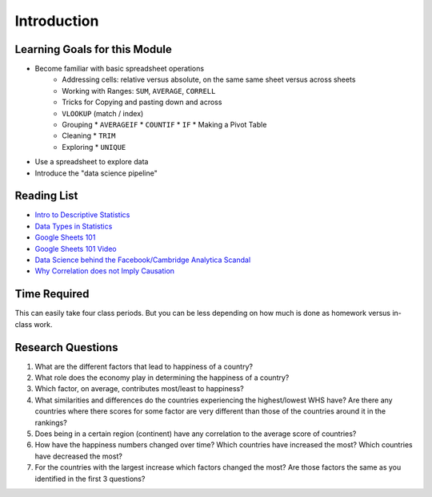 .. Copyright (C)  Google, Runestone Interactive LLC
   This work is licensed under the Creative Commons Attribution-ShareAlike 4.0
   International License. To view a copy of this license, visit
   http://creativecommons.org/licenses/by-sa/4.0/.


.. _h45294365433556a7a5a2403ac5f8:

Introduction
============

Learning Goals for this Module
------------------------------

* Become familiar with basic spreadsheet operations
    * Addressing cells: relative versus absolute, on the same same sheet versus
      across sheets
    * Working with Ranges:  ``SUM``, ``AVERAGE``, ``CORRELL``
    * Tricks for Copying and pasting down and across
    * ``VLOOKUP`` (match / index)
    * Grouping
      * ``AVERAGEIF``
      * ``COUNTIF``
      * ``IF``
      * Making a Pivot Table
    * Cleaning
      * ``TRIM``
    * Exploring
      * ``UNIQUE``

* Use a spreadsheet to explore data

* Introduce the "data science pipeline"


.. _h257e47683de51231245397924107b3:

Reading List
------------

* `Intro to Descriptive Statistics <https://towardsdatascience.com/intro-to-descriptive-statistics-252e9c464ac9>`_

* `Data Types in Statistics <https://towardsdatascience.com/data-types-in-statistics-347e152e8bee>`_

* `Google Sheets 101 <https://zapier.com/learn/google-sheets/google-sheets-tutorial/>`_

* `Google Sheets 101 Video <https://www.youtube.com/watch?v=QTgvX5MLPC8>`_

* `Data Science behind the Facebook/Cambridge Analytica Scandal <https://towardsdatascience.com/weapons-of-micro-destruction-how-our-likes-hijacked-democracy-c9ab6fcd3d02>`_

* `Why Correlation does not Imply Causation <https://towardsdatascience.com/why-correlation-does-not-imply-causation-5b99790df07e>`_


.. _h85837457734576e2a582e637a44:

Time Required
-------------

This can easily take four class periods. But you can be less depending on how
much is done as homework versus in-class work.


.. _hf33f5c6794a1d5ee7c64395b788:

Research Questions
------------------

1. What are the different factors that lead to happiness of a country?

2. What role does the economy play in determining the happiness of a country?

3. Which factor, on average, contributes most/least to happiness?

4. What similarities and differences do the countries experiencing the
   highest/lowest WHS have? Are there any countries where there scores for some
   factor are very different than those of the countries around it in the
   rankings?

5. Does being in a certain region (continent) have any correlation to the
   average score of countries?

6. How have the happiness numbers changed over time? Which countries have
   increased the most? Which countries have decreased the most?

7. For the countries with the largest increase which factors changed the most?
   Are those factors the same as you identified in the first 3 questions?